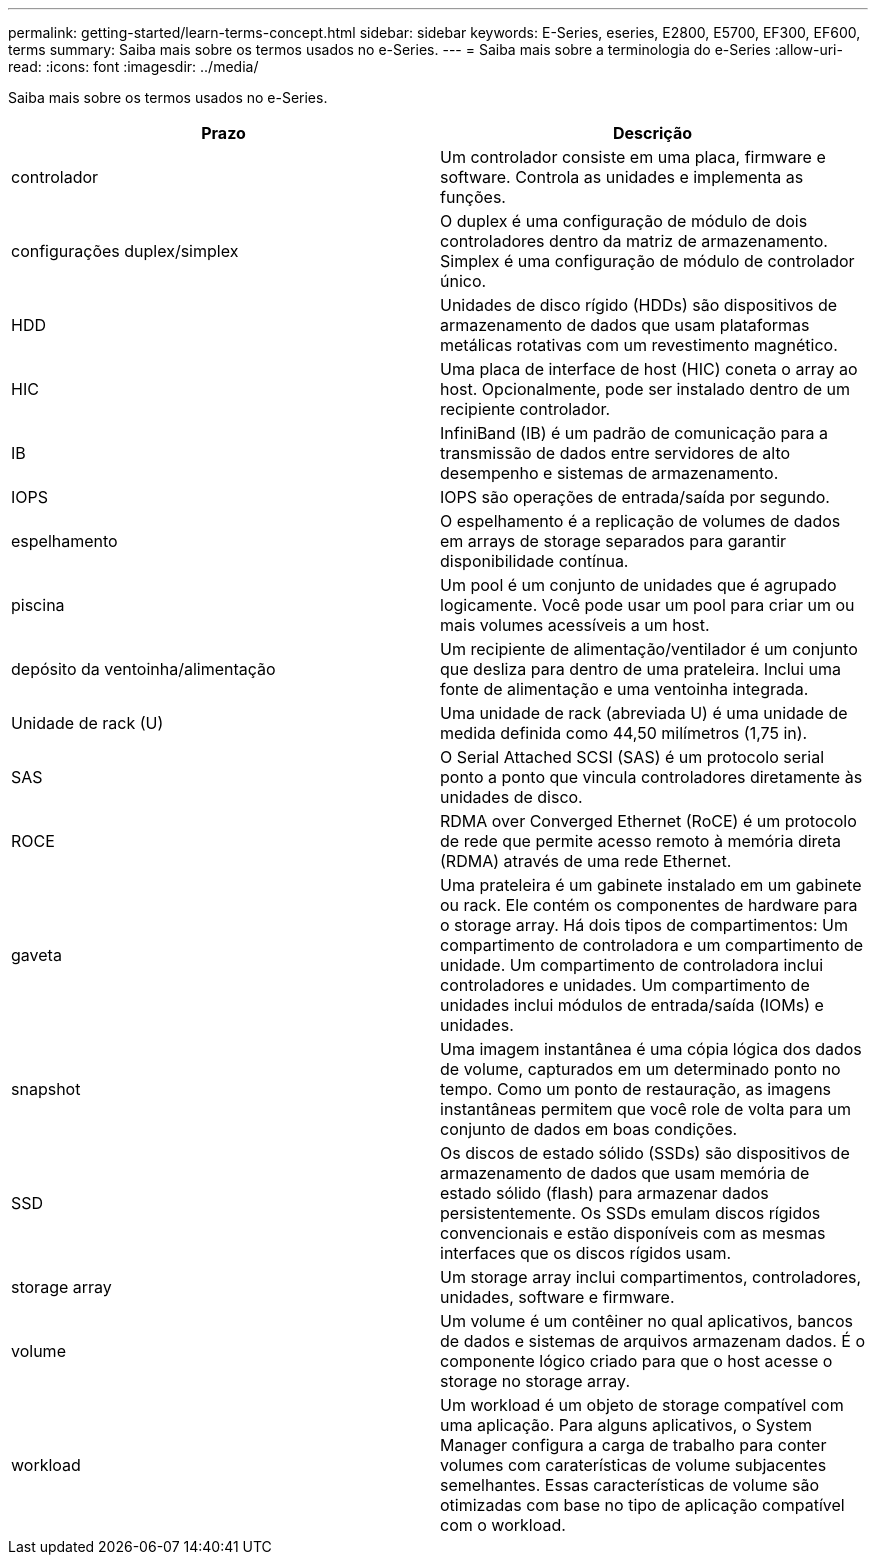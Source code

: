 ---
permalink: getting-started/learn-terms-concept.html 
sidebar: sidebar 
keywords: E-Series, eseries, E2800, E5700, EF300, EF600, terms 
summary: Saiba mais sobre os termos usados no e-Series. 
---
= Saiba mais sobre a terminologia do e-Series
:allow-uri-read: 
:icons: font
:imagesdir: ../media/


[role="lead"]
Saiba mais sobre os termos usados no e-Series.

|===
| Prazo | Descrição 


 a| 
controlador
 a| 
Um controlador consiste em uma placa, firmware e software. Controla as unidades e implementa as funções.



 a| 
configurações duplex/simplex
 a| 
O duplex é uma configuração de módulo de dois controladores dentro da matriz de armazenamento. Simplex é uma configuração de módulo de controlador único.



 a| 
HDD
 a| 
Unidades de disco rígido (HDDs) são dispositivos de armazenamento de dados que usam plataformas metálicas rotativas com um revestimento magnético.



 a| 
HIC
 a| 
Uma placa de interface de host (HIC) coneta o array ao host. Opcionalmente, pode ser instalado dentro de um recipiente controlador.



 a| 
IB
 a| 
InfiniBand (IB) é um padrão de comunicação para a transmissão de dados entre servidores de alto desempenho e sistemas de armazenamento.



 a| 
IOPS
 a| 
IOPS são operações de entrada/saída por segundo.



 a| 
espelhamento
 a| 
O espelhamento é a replicação de volumes de dados em arrays de storage separados para garantir disponibilidade contínua.



 a| 
piscina
 a| 
Um pool é um conjunto de unidades que é agrupado logicamente. Você pode usar um pool para criar um ou mais volumes acessíveis a um host.



 a| 
depósito da ventoinha/alimentação
 a| 
Um recipiente de alimentação/ventilador é um conjunto que desliza para dentro de uma prateleira. Inclui uma fonte de alimentação e uma ventoinha integrada.



 a| 
Unidade de rack (U)
 a| 
Uma unidade de rack (abreviada U) é uma unidade de medida definida como 44,50 milímetros (1,75 in).



 a| 
SAS
 a| 
O Serial Attached SCSI (SAS) é um protocolo serial ponto a ponto que vincula controladores diretamente às unidades de disco.



 a| 
ROCE
 a| 
RDMA over Converged Ethernet (RoCE) é um protocolo de rede que permite acesso remoto à memória direta (RDMA) através de uma rede Ethernet.



 a| 
gaveta
 a| 
Uma prateleira é um gabinete instalado em um gabinete ou rack. Ele contém os componentes de hardware para o storage array. Há dois tipos de compartimentos: Um compartimento de controladora e um compartimento de unidade. Um compartimento de controladora inclui controladores e unidades. Um compartimento de unidades inclui módulos de entrada/saída (IOMs) e unidades.



 a| 
snapshot
 a| 
Uma imagem instantânea é uma cópia lógica dos dados de volume, capturados em um determinado ponto no tempo. Como um ponto de restauração, as imagens instantâneas permitem que você role de volta para um conjunto de dados em boas condições.



 a| 
SSD
 a| 
Os discos de estado sólido (SSDs) são dispositivos de armazenamento de dados que usam memória de estado sólido (flash) para armazenar dados persistentemente. Os SSDs emulam discos rígidos convencionais e estão disponíveis com as mesmas interfaces que os discos rígidos usam.



 a| 
storage array
 a| 
Um storage array inclui compartimentos, controladores, unidades, software e firmware.



 a| 
volume
 a| 
Um volume é um contêiner no qual aplicativos, bancos de dados e sistemas de arquivos armazenam dados. É o componente lógico criado para que o host acesse o storage no storage array.



 a| 
workload
 a| 
Um workload é um objeto de storage compatível com uma aplicação. Para alguns aplicativos, o System Manager configura a carga de trabalho para conter volumes com caraterísticas de volume subjacentes semelhantes. Essas características de volume são otimizadas com base no tipo de aplicação compatível com o workload.

|===